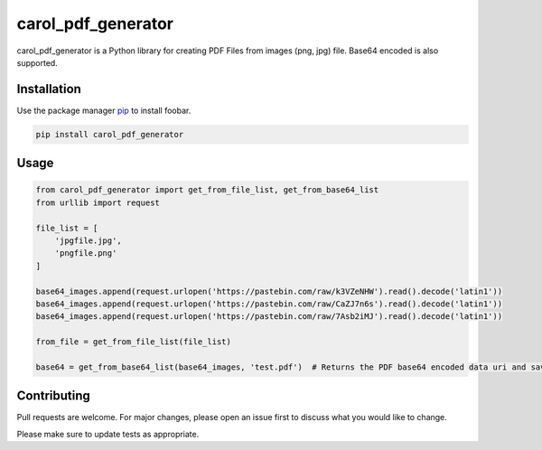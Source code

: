 carol\_pdf\_generator
=====================

carol\_pdf\_generator is a Python library for creating PDF Files from
images (png, jpg) file. Base64 encoded is also supported.

Installation
------------

Use the package manager `pip <https://pip.pypa.io/en/stable/>`__ to
install foobar.

.. code:: bash

    pip install carol_pdf_generator

Usage
-----

.. code:: python

    from carol_pdf_generator import get_from_file_list, get_from_base64_list
    from urllib import request

    file_list = [
        'jpgfile.jpg',
        'pngfile.png'
    ]

    base64_images.append(request.urlopen('https://pastebin.com/raw/k3VZeNHW').read().decode('latin1'))
    base64_images.append(request.urlopen('https://pastebin.com/raw/CaZJ7n6s').read().decode('latin1'))
    base64_images.append(request.urlopen('https://pastebin.com/raw/7Asb2iMJ').read().decode('latin1'))

    from_file = get_from_file_list(file_list)

    base64 = get_from_base64_list(base64_images, 'test.pdf')  # Returns the PDF base64 encoded data uri and saves the PDF to test.pdf

Contributing
------------

Pull requests are welcome. For major changes, please open an issue first
to discuss what you would like to change.

Please make sure to update tests as appropriate.

